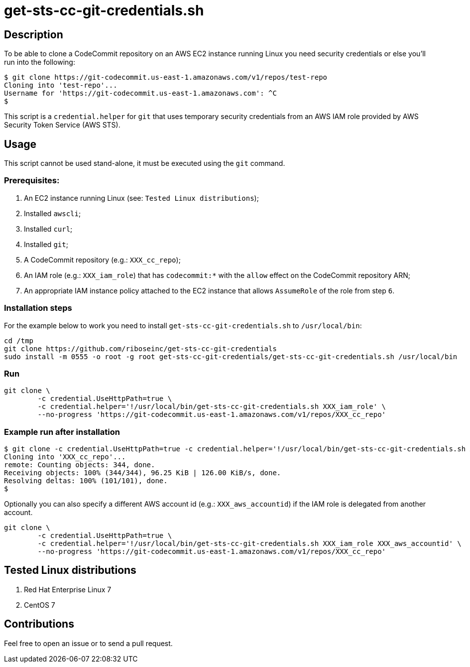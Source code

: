 = get-sts-cc-git-credentials.sh


== Description

To be able to clone a CodeCommit repository on an AWS EC2 instance running Linux you need security credentials or else you'll run into the following:

```console
$ git clone https://git-codecommit.us-east-1.amazonaws.com/v1/repos/test-repo
Cloning into 'test-repo'...
Username for 'https://git-codecommit.us-east-1.amazonaws.com': ^C
$
```

This script is a `credential.helper` for `git` that uses temporary security credentials from an AWS IAM role provided by AWS Security Token Service (AWS STS).


== Usage

This script cannot be used stand-alone, it must be executed using the `git` command.


=== Prerequisites:

1. An EC2 instance running Linux (see: `Tested Linux distributions`);
2. Installed `awscli`;
3. Installed `curl`;
4. Installed `git`;
5. A CodeCommit repository (e.g.: `XXX_cc_repo`);
6. An IAM role (e.g.: `XXX_iam_role`) that has `codecommit:*` with the `allow` effect on the CodeCommit repository ARN;
7. An appropriate IAM instance policy attached to the EC2 instance that allows `AssumeRole` of the role from step `6`.


=== Installation steps

For the example below to work you need to install `get-sts-cc-git-credentials.sh` to `/usr/local/bin`:

```sh
cd /tmp
git clone https://github.com/riboseinc/get-sts-cc-git-credentials
sudo install -m 0555 -o root -g root get-sts-cc-git-credentials/get-sts-cc-git-credentials.sh /usr/local/bin
```

=== Run

```sh
git clone \
        -c credential.UseHttpPath=true \
        -c credential.helper='!/usr/local/bin/get-sts-cc-git-credentials.sh XXX_iam_role' \
        --no-progress 'https://git-codecommit.us-east-1.amazonaws.com/v1/repos/XXX_cc_repo'
```


=== Example run after installation

```console
$ git clone -c credential.UseHttpPath=true -c credential.helper='!/usr/local/bin/get-sts-cc-git-credentials.sh XXX_iam_role' --no-progress 'https://git-codecommit.us-east-1.amazonaws.com/v1/repos/XXX_cc_repo'
Cloning into 'XXX_cc_repo'...
remote: Counting objects: 344, done.
Receiving objects: 100% (344/344), 96.25 KiB | 126.00 KiB/s, done.
Resolving deltas: 100% (101/101), done.
$
```

Optionally you can also specify a different AWS account id (e.g.: `XXX_aws_accountid`) if the IAM role is delegated from another account.

```sh
git clone \
	-c credential.UseHttpPath=true \
	-c credential.helper='!/usr/local/bin/get-sts-cc-git-credentials.sh XXX_iam_role XXX_aws_accountid' \
	--no-progress 'https://git-codecommit.us-east-1.amazonaws.com/v1/repos/XXX_cc_repo'
```


== Tested Linux distributions

1. Red Hat Enterprise Linux 7
2. CentOS 7


== Contributions

Feel free to open an issue or to send a pull request.
